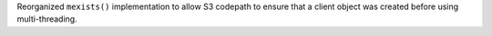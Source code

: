 Reorganized ``mexists()`` implementation to allow S3 codepath to ensure that a client object was created before using multi-threading.
